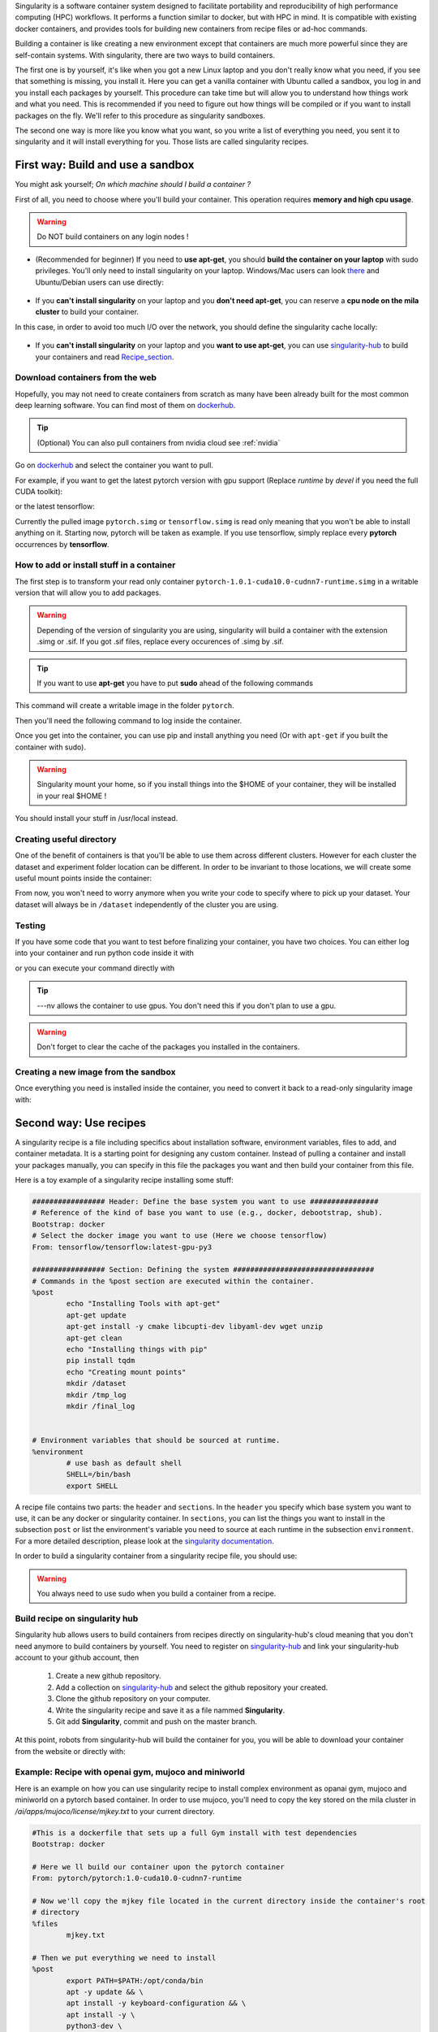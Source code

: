 .. highlight:: bash

Singularity is a software container system designed to facilitate portability and reproducibility of high performance computing (HPC) workflows.
It performs a function similar to docker, but with HPC in mind. It is compatible with existing docker containers, and provides tools for
building new containers from recipe files or ad-hoc commands.

Building a container is like creating a new environment except that containers are much more powerful since they are self-contain systems.
With singularity, there are two ways to build containers.

The first one is by yourself, it's like when you got a new Linux laptop and you don't really know what you need, if you see that something is missing,
you install it. Here you can get a vanilla container with Ubuntu called a sandbox, you log in and you install each packages by yourself.
This procedure can take time but will allow you to understand how things work and what you need. This is recommended if you need to figure out
how things will be compiled or if you want to install packages on the fly. We'll refer to this procedure as singularity sandboxes.

The second one way is more like you know what you want, so you write a list of everything you need, you sent it to singularity and it will install
everything for you. Those lists are called singularity recipes.


First way: Build and use a sandbox
^^^^^^^^^^^^^^^^^^^^^^^^^^^^^^^^^^

You might ask yourself; *On which machine should I build a container ?*

First of all, you need to choose where you'll build your container. This operation requires **memory and high cpu usage**.

.. warning:: Do NOT build containers on any login nodes !

* (Recommended for beginner) If you need to **use apt-get**, you should **build the container on your laptop** with sudo privileges. You'll only need to install singularity on your laptop. Windows/Mac users can look `there`_ and Ubuntu/Debian users can use directly:

        .. _there: https://www.sylabs.io/guides/3.0/user-guide/installation.html#install-on-windows-or-mac

        .. prompt:: bash $

                sudo apt-get install singularity-container


* If you **can't install singularity** on your laptop and you **don't need apt-get**, you can reserve a **cpu node on the mila cluster** to build your container.


In this case, in order to avoid too much I/O over the network, you should define the singularity cache locally:

        .. prompt:: bash $

                export SINGULARITY_CACHEDIR=$SLURM_TMPDIR

* If you **can't install singularity** on your laptop and you **want to use apt-get**, you can use `singularity-hub`_ to build your containers and read Recipe_section_.

.. _singularity-hub: https://www.singularity-hub.org/


Download containers from the web
""""""""""""""""""""""""""""""""

Hopefully, you may not need to create containers from scratch as many have been already built for the most common deep learning software.
You can find most of them on `dockerhub`_.

.. _dockerhub: https://hub.docker.com/


.. tip::
        (Optional) You can also pull containers from nvidia cloud see :ref:`nvidia`

Go on `dockerhub`_ and select the container you want to pull.

.. _dockerhub: https://hub.docker.com/

For example, if you want to get the latest pytorch version with gpu support (Replace *runtime* by *devel* if you need the full CUDA toolkit):

.. prompt:: bash $

        singularity pull docker://pytorch/pytorch:1.0.1-cuda10.0-cudnn7-runtime

or the latest tensorflow:

.. prompt:: bash $

        singularity pull docker://tensorflow/tensorflow:latest-gpu-py3

Currently the pulled image ``pytorch.simg`` or ``tensorflow.simg`` is read only meaning that you won't be able to install anything on it.
Starting now, pytorch will be taken as example. If you use tensorflow, simply replace every **pytorch** occurrences by **tensorflow**.

How to add or install stuff in a container
""""""""""""""""""""""""""""""""""""""""""

The first step is to transform your read only container ``pytorch-1.0.1-cuda10.0-cudnn7-runtime.simg`` in a writable version that will allow you to add packages.

.. warning:: Depending of the version of singularity you are using, singularity will build a container with the extension .simg or .sif. If you got .sif files, replace every occurences of .simg by .sif.

.. tip::
        If you want to use **apt-get** you have to put **sudo** ahead of the following commands

This command will create a writable image in the folder ``pytorch``.

.. prompt:: bash $

        singularity build --sandbox pytorch pytorch-1.0.1-cuda10.0-cudnn7-runtime.simg


Then you'll need the following command to log inside the container.

.. prompt:: bash $

        singularity shell --writable -H $HOME:/home pytorch


Once you get into the container, you can use pip and install anything you need (Or with ``apt-get`` if you built the container with sudo).

.. warning:: Singularity mount your home, so if you install things into the $HOME of your container, they will be installed in your real $HOME !


You should install your stuff in /usr/local instead.

Creating useful directory
"""""""""""""""""""""""""

One of the benefit of containers is that you'll be able to use them across different clusters. However for each cluster the dataset and experiment folder location
can be different. In order to be invariant to those locations, we will create some useful mount points inside the container:

.. prompt:: bash <Singularity_container>$

        mkdir /dataset
        mkdir /tmp_log
        mkdir /final_log


From now, you won't need to worry anymore when you write your code to specify where to pick up your dataset. Your dataset will always be in ``/dataset``
independently of the cluster you are using.

Testing
"""""""

If you have some code that you want to test before finalizing your container, you have two choices.
You can either log into your container and run python code inside it with

.. prompt:: bash $

        singularity shell --nv pytorch

or you can execute your command directly with

.. prompt:: bash $

        singularity exec --nv pytorch python YOUR_CODE.py

.. tip:: ---nv allows the container to use gpus. You don't need this if you don't plan to use a gpu.

.. warning:: Don't forget to clear the cache of the packages you installed in the containers.

Creating a new image from the sandbox
"""""""""""""""""""""""""""""""""""""

Once everything you need is installed inside the container, you need to convert it back to a read-only singularity image with:

.. prompt:: bash $

        singularity build pytorch_final.simg pytorch

.. _Recipe_section:

Second way: Use recipes
^^^^^^^^^^^^^^^^^^^^^^^

A singularity recipe is a file including specifics about installation software, environment variables, files to add, and container metadata.
It is a starting point for designing any custom container. Instead of pulling a container and install your packages manually, you can specify
in this file the packages you want and then build your container from this file.

Here is a toy example of a singularity recipe installing some stuff:

.. code-block:: bash

        ################# Header: Define the base system you want to use ################
        # Reference of the kind of base you want to use (e.g., docker, debootstrap, shub).
        Bootstrap: docker
        # Select the docker image you want to use (Here we choose tensorflow)
        From: tensorflow/tensorflow:latest-gpu-py3

        ################# Section: Defining the system #################################
        # Commands in the %post section are executed within the container.
        %post
                echo "Installing Tools with apt-get"
                apt-get update
                apt-get install -y cmake libcupti-dev libyaml-dev wget unzip
                apt-get clean
                echo "Installing things with pip"
                pip install tqdm
                echo "Creating mount points"
                mkdir /dataset
                mkdir /tmp_log
                mkdir /final_log


        # Environment variables that should be sourced at runtime.
        %environment
                # use bash as default shell
                SHELL=/bin/bash
                export SHELL


A recipe file contains two parts: the ``header`` and ``sections``. In the ``header`` you specify which base system you want to
use, it can be any docker or singularity container. In ``sections``, you can list the things you want to install in the subsection
``post`` or list the environment's variable you need to source at each runtime in the subsection ``environment``. For a more detailed
description, please look at the `singularity documentation`_.

.. _singularity documentation: https://www.sylabs.io/guides/2.6/user-guide/container_recipes.html#container-recipes

In order to build a singularity container from a singularity recipe file, you should use:

.. prompt:: bash $

        sudo singularity build <NAME_CONTAINER> <YOUR_RECIPE_FILES>

.. warning:: You always need to use sudo when you build a container from a recipe.


Build recipe on singularity hub
"""""""""""""""""""""""""""""""

Singularity hub allows users to build containers from recipes directly on singularity-hub's cloud meaning that you don't need anymore to build containers by yourself.
You need to register on `singularity-hub`_ and link your singularity-hub account to your github account, then

.. _singularity-hub: https://www.singularity-hub.org/

        1) Create a new github repository.
        2) Add a collection on `singularity-hub`_ and select the github repository your created.
        3) Clone the github repository on your computer.
        4) Write the singularity recipe and save it as a file nammed **Singularity**.
        5) Git add **Singularity**, commit and push on the master branch.

At this point, robots from singularity-hub will build the container for you, you will be able to download your container from the website or directly with:

.. prompt:: bash $

        singularity pull shub://<github_username>/<repository_name>


Example: Recipe with openai gym, mujoco and miniworld
"""""""""""""""""""""""""""""""""""""""""""""""""""""

Here is an example on how you can use singularity recipe to install complex environment as opanai gym, mujoco and miniworld on a pytorch based container.
In order to use mujoco, you'll need to copy the key stored on the mila cluster in `/ai/apps/mujoco/license/mjkey.txt` to your current directory.

.. code-block:: bash

        #This is a dockerfile that sets up a full Gym install with test dependencies
        Bootstrap: docker

        # Here we ll build our container upon the pytorch container
        From: pytorch/pytorch:1.0-cuda10.0-cudnn7-runtime

        # Now we'll copy the mjkey file located in the current directory inside the container's root
        # directory
        %files
                mjkey.txt

        # Then we put everything we need to install
        %post
                export PATH=$PATH:/opt/conda/bin
                apt -y update && \
                apt install -y keyboard-configuration && \
                apt install -y \
                python3-dev \
                python-pyglet \
                python3-opengl \
                libhdf5-dev \
                libjpeg-dev \
                libboost-all-dev \
                libsdl2-dev \
                libosmesa6-dev \
                patchelf \
                ffmpeg \
                xvfb \
                libhdf5-dev \
                openjdk-8-jdk \
                wget \
                git \
                unzip && \
                apt clean && \
                rm -rf /var/lib/apt/lists/*
                pip install h5py

                # Download Gym and Mujoco
                mkdir /Gym && cd /Gym
                git clone https://github.com/openai/gym.git || true && \
                mkdir /Gym/.mujoco && cd /Gym/.mujoco
                wget https://www.roboti.us/download/mjpro150_linux.zip  && \
                unzip mjpro150_linux.zip && \
                wget https://www.roboti.us/download/mujoco200_linux.zip && \
                unzip mujoco200_linux.zip && \
                mv mujoco200_linux mujoco200

                # Export global environment variables
                export MUJOCO_PY_MJKEY_PATH=/Gym/.mujoco/mjkey.txt
                export MUJOCO_PY_MUJOCO_PATH=/Gym/.mujoco/mujoco150/
                export LD_LIBRARY_PATH=$LD_LIBRARY_PATH:/Gym/.mujoco/mjpro150/bin
                export LD_LIBRARY_PATH=$LD_LIBRARY_PATH:/Gym/.mujoco/mujoco200/bin
                export LD_LIBRARY_PATH=$LD_LIBRARY_PATH:/usr/local/bin
                cp /mjkey.txt /Gym/.mujoco/mjkey.txt
                # Install python dependencies
                wget https://raw.githubusercontent.com/openai/mujoco-py/master/requirements.txt
                pip install -r requirements.txt
                # Install Gym and Mujoco
                cd /Gym/gym
                pip install -e '.[all]'
                # Change permission to use mujoco_py as non sudoer user
                chmod -R 777 /opt/conda/lib/python3.6/site-packages/mujoco_py/
                pip install --upgrade minerl

        # Export global environment variables
        %environment
                export SHELL=/bin/sh
                export MUJOCO_PY_MJKEY_PATH=/Gym/.mujoco/mjkey.txt
                export MUJOCO_PY_MUJOCO_PATH=/Gym/.mujoco/mujoco150/
                export LD_LIBRARY_PATH=$LD_LIBRARY_PATH:/Gym/.mujoco/mjpro150/bin
                export LD_LIBRARY_PATH=$LD_LIBRARY_PATH:/Gym/.mujoco/mujoco200/bin
                export LD_LIBRARY_PATH=$LD_LIBRARY_PATH:/usr/local/bin
                export PATH=/Gym/gym/.tox/py3/bin:$PATH

        %runscript
                exec /bin/sh "$@"


Here is the same recipe but written for TensorFlow.

.. code-block:: bash

        #This is a dockerfile that sets up a full Gym install with test dependencies
        Bootstrap: docker

        # Here we ll build our container upon the tensorflow container
        From: tensorflow/tensorflow:latest-gpu-py3

        # Now we'll copy the mjkey file located in the current directory inside the container's root
        # directory
        %files
                mjkey.txt

        # Then we put everything we need to install
        %post
                apt -y update && \
                apt install -y keyboard-configuration && \
                apt install -y \
                python3-setuptools \
                python3-dev \
                python-pyglet \
                python3-opengl \
                libjpeg-dev \
                libboost-all-dev \
                libsdl2-dev \
                libosmesa6-dev \
                patchelf \
                ffmpeg \
                xvfb \
                wget \
                git \
                unzip && \
                apt clean && \
                rm -rf /var/lib/apt/lists/*

                # Download Gym and Mujoco
                mkdir /Gym && cd /Gym
                git clone https://github.com/openai/gym.git || true && \
                mkdir /Gym/.mujoco && cd /Gym/.mujoco
                wget https://www.roboti.us/download/mjpro150_linux.zip  && \
                unzip mjpro150_linux.zip && \
                wget https://www.roboti.us/download/mujoco200_linux.zip && \
                unzip mujoco200_linux.zip && \
                mv mujoco200_linux mujoco200

                # Export global environment variables
                export MUJOCO_PY_MJKEY_PATH=/Gym/.mujoco/mjkey.txt
                export MUJOCO_PY_MUJOCO_PATH=/Gym/.mujoco/mujoco150/
                export LD_LIBRARY_PATH=$LD_LIBRARY_PATH:/Gym/.mujoco/mjpro150/bin
                export LD_LIBRARY_PATH=$LD_LIBRARY_PATH:/Gym/.mujoco/mujoco200/bin
                export LD_LIBRARY_PATH=$LD_LIBRARY_PATH:/usr/local/bin
                cp /mjkey.txt /Gym/.mujoco/mjkey.txt

                # Install python dependencies
                wget https://raw.githubusercontent.com/openai/mujoco-py/master/requirements.txt
                pip install -r requirements.txt
                # Install Gym and Mujoco
                cd /Gym/gym
                pip install -e '.[all]'
                # Change permission to use mujoco_py as non sudoer user
                chmod -R 777 /usr/local/lib/python3.5/dist-packages/mujoco_py/

                # Then install miniworld
                cd /usr/local/
                git clone https://github.com/maximecb/gym-miniworld.git
                cd gym-miniworld
                pip install -e .

        # Export global environment variables
        %environment
                export SHELL=/bin/bash
                export MUJOCO_PY_MJKEY_PATH=/Gym/.mujoco/mjkey.txt
                export MUJOCO_PY_MUJOCO_PATH=/Gym/.mujoco/mujoco150/
                export LD_LIBRARY_PATH=$LD_LIBRARY_PATH:/Gym/.mujoco/mjpro150/bin
                export LD_LIBRARY_PATH=$LD_LIBRARY_PATH:/Gym/.mujoco/mujoco200/bin
                export LD_LIBRARY_PATH=$LD_LIBRARY_PATH:/usr/local/bin
                export PATH=/Gym/gym/.tox/py3/bin:$PATH

        %runscript
                exec /bin/bash "$@"


Keep in mind that those environment variables are sourced at runtime and not at build time. This is why, you should also define them in the ``%post`` section since they are required to install mujuco.


Using containers on clusters
^^^^^^^^^^^^^^^^^^^^^^^^^^^^

On every cluster with SLURM, dataset and intermediate results should go in ``$SLURM_TMPDIR`` while the final experiments results should go in ``$SCRATCH``.
In order to use the container you built, you need to copy it on the cluster you want to use.

.. warning:: You should always store your container in $SCRATCH !

Then reserve a node with srun/sbatch, copy the container and your dataset on the node given by slurm (i.e in ``$SLURM_TMPDIR``) and execute the code ``<YOUR_CODE>`` within the container ``<YOUR_CONTAINER>`` with:

.. prompt:: bash $

        singularity exec --nv -H $HOME:/home -B $SLURM_TMPDIR:/dataset/ -B $SLURM_TMPDIR:/tmp_log/ -B $SCRATCH:/final_log/ $SLURM_TMPDIR/<YOUR_CONTAINER> python <YOUR_CODE>


Remember that ``/dataset``, ``/tmp_log`` and ``/final_log`` were created in the previous section. Now each time, we'll use singularity, we are
explicitly telling it to mount ``$SLURM_TMPDIR`` on the cluster's node in the folder ``/dataset`` inside the container with the option ``-B`` such that
each dataset downloaded by pytorch in ``/dataset`` will be available in ``$SLURM_TMPDIR``.

This will allow us to have code and scripts that are invariant to the cluster environment. The option ``-H`` specify what will be the container's home. For example,
if you have your code in ``$HOME/Project12345/Version35/`` you can specify ``-H $HOME/Project12345/Version35:/home``, thus the container will only have access to
the code inside ``Version35``.

If you want to run multiple commands inside the container you can use:

.. prompt:: bash $

        singularity exec --nv -H $HOME:/home -B $SLURM_TMPDIR:/dataset/ -B $SLURM_TMPDIR:/tmp_log/ -B $SCRATCH:/final_log/ $SLURM_TMPDIR/<YOUR_CONTAINER> bash -c 'pwd && ls && python <YOUR_CODE>'


Example: Interactive case (srun/salloc)
"""""""""""""""""""""""""""""""""""""""

Once you get an interactive session with slurm, copy ``<YOUR_CONTAINER>`` and ``<YOUR_DATASET>`` to ``$SLURM_TMPDIR``

.. prompt:: bash #,$ auto

        # 0. Get an interactive session
        $ srun --gres=gpu:1
        # 1. Copy your container on the compute node
        $ rsync -avz $SCRATCH/<YOUR_CONTAINER> $SLURM_TMPDIR
        # 2. Copy your dataset on the compute node
        $ rsync -avz $SCRATCH/<YOUR_DATASET> $SLURM_TMPDIR

then use ``singularity shell`` to get a shell inside the container

.. prompt:: bash #,$ auto

        # 3. Get a shell in your environment
        $ singularity shell --nv \
                -H $HOME:/home \
                -B $SLURM_TMPDIR:/dataset/ \
                -B $SLURM_TMPDIR:/tmp_log/ \
                -B $SCRATCH:/final_log/ \
                $SLURM_TMPDIR/<YOUR_CONTAINER>

.. prompt:: bash #,<Singularity_container>$ auto

        # 4. Execute your code
        <Singularity_container>$ python <YOUR_CODE>

**or** use ``singularity exec`` to execute ``<YOUR_CODE>``.

.. prompt:: bash #,$ auto

        # 3. Execute your code
        $ singularity exec --nv \
                -H $HOME:/home \
                -B $SLURM_TMPDIR:/dataset/ \
                -B $SLURM_TMPDIR:/tmp_log/ \
                -B $SCRATCH:/final_log/ \
                $SLURM_TMPDIR/<YOUR_CONTAINER> \
                python <YOUR_CODE>

You can create also the following alias to make your life easier.

.. prompt:: bash $

        alias my_env='singularity exec --nv \
                -H $HOME:/home \
                -B $SLURM_TMPDIR:/dataset/ \
                -B $SLURM_TMPDIR:/tmp_log/ \
                -B $SCRATCH:/final_log/ \
                $SLURM_TMPDIR/<YOUR_CONTAINER>'

This will allow you to run any code with:

.. prompt:: bash $

        my_env python <YOUR_CODE>


Example: sbatch case
""""""""""""""""""""

You can also create a ``sbatch`` script:

.. code-block:: bash
        :linenos:

        #!/bin/bash
        #SBATCH --cpus-per-task=6         # Ask for 6 CPUs
        #SBATCH --gres=gpu:1              # Ask for 1 GPU
        #SBATCH --mem=10G                 # Ask for 10 GB of RAM
        #SBATCH --time=0:10:00            # The job will run for 10 minutes

        # 1. Copy your container on the compute node
        rsync -avz $SCRATCH/<YOUR_CONTAINER> $SLURM_TMPDIR
        # 2. Copy your dataset on the compute node
        rsync -avz $SCRATCH/<YOUR_DATASET> $SLURM_TMPDIR
        # 3. Executing your code with singularity
        singularity exec --nv \
                -H $HOME:/home \
                -B $SLURM_TMPDIR:/dataset/ \
                -B $SLURM_TMPDIR:/tmp_log/ \
                -B $SCRATCH:/final_log/ \
                $SLURM_TMPDIR/<YOUR_CONTAINER> \
                python <YOUR_CODE>
        # 4. Copy whatever you want to save on $SCRATCH
        rsync -avz $SLURM_TMPDIR/<to_save> $SCRATCH


Issue with PyBullet and OpenGL libraries
""""""""""""""""""""""""""""""""""""""""

If you are running certain gym environments that require ``pyglet``, you may encounter a problem when running your singularity instance with the Nvidia drivers using the ``--nv`` flag. This happens because the ``--nv`` flag also provides the OpenGL libraries:

.. code-block:: bash

        libGL.so.1 => /.singularity.d/libs/libGL.so.1
        libGLX.so.0 => /.singularity.d/libs/libGLX.so.0

If you don't experience those problems with ``pyglet``, you probably don't need to address this. Otherwise, you can resolve those problems by ``apt-get install -y libosmesa6-dev mesa-utils mesa-utils-extra libgl1-mesa-glx``, and then making sure that your ``LD_LIBRARY_PATH`` points to those libraries before the ones in ``/.singularity.d/libs``.

.. code-block:: bash

        %environment
                # ...
                export LD_LIBRARY_PATH=/usr/lib/x86_64-linux-gnu/mesa:$LD_LIBRARY_PATH


Mila cluster
""""""""""""

On the Mila cluster ``$SCRATCH`` is not yet defined, you should add the experiment results you want to keep in ``/network/tmp1/$USER/``.
In order to use the sbatch script above and to match other cluster environment's names, you can define ``$SCRATCH`` as an alias for ``/network/tmp1/$USER`` with:

.. prompt:: bash $

        echo "export SCRATCH=/network/tmp1/$USER" >> ~/.bashrc

Then, you can follow the general procedure explained above.



Compute Canada
""""""""""""""

Using singularity on Compute Canada is similar except that you need to add Yoshua's account name and load singularity.
Here is an example of a ``sbatch`` script using singularity on compute Canada cluster:

.. warning:: You should use singularity/2.6 or singularity/3.4. There is a bug in singularity/3.2 which makes gpu unusable.

.. code-block:: bash
        :linenos:

        #!/bin/bash
        #SBATCH --account=rpp-bengioy     # Yoshua pays for your job
        #SBATCH --cpus-per-task=6         # Ask for 6 CPUs
        #SBATCH --gres=gpu:1              # Ask for 1 GPU
        #SBATCH --mem=32G                 # Ask for 32 GB of RAM
        #SBATCH --time=0:10:00            # The job will run for 10 minutes
        #SBATCH --output="/scratch/<user>/slurm-%j.out" # Modify the output of sbatch

        # 1. You have to load singularity
        module load singularity
        # 2. Then you copy the container to the local disk
        rsync -avz $SCRATCH/<YOUR_CONTAINER> $SLURM_TMPDIR
        # 3. Copy your dataset on the compute node
        rsync -avz $SCRATCH/<YOUR_DATASET> $SLURM_TMPDIR
        # 4. Executing your code with singularity
        singularity exec --nv \
                -H $HOME:/home \
                -B $SLURM_TMPDIR:/dataset/ \
                -B $SLURM_TMPDIR:/tmp_log/ \
                -B $SCRATCH:/final_log/ \
                $SLURM_TMPDIR/<YOUR_CONTAINER> \
                python <YOUR_CODE>
        # 5. Copy whatever you want to save on $SCRATCH
        rsync -avz $SLURM_TMPDIR/<to_save> $SCRATCH
